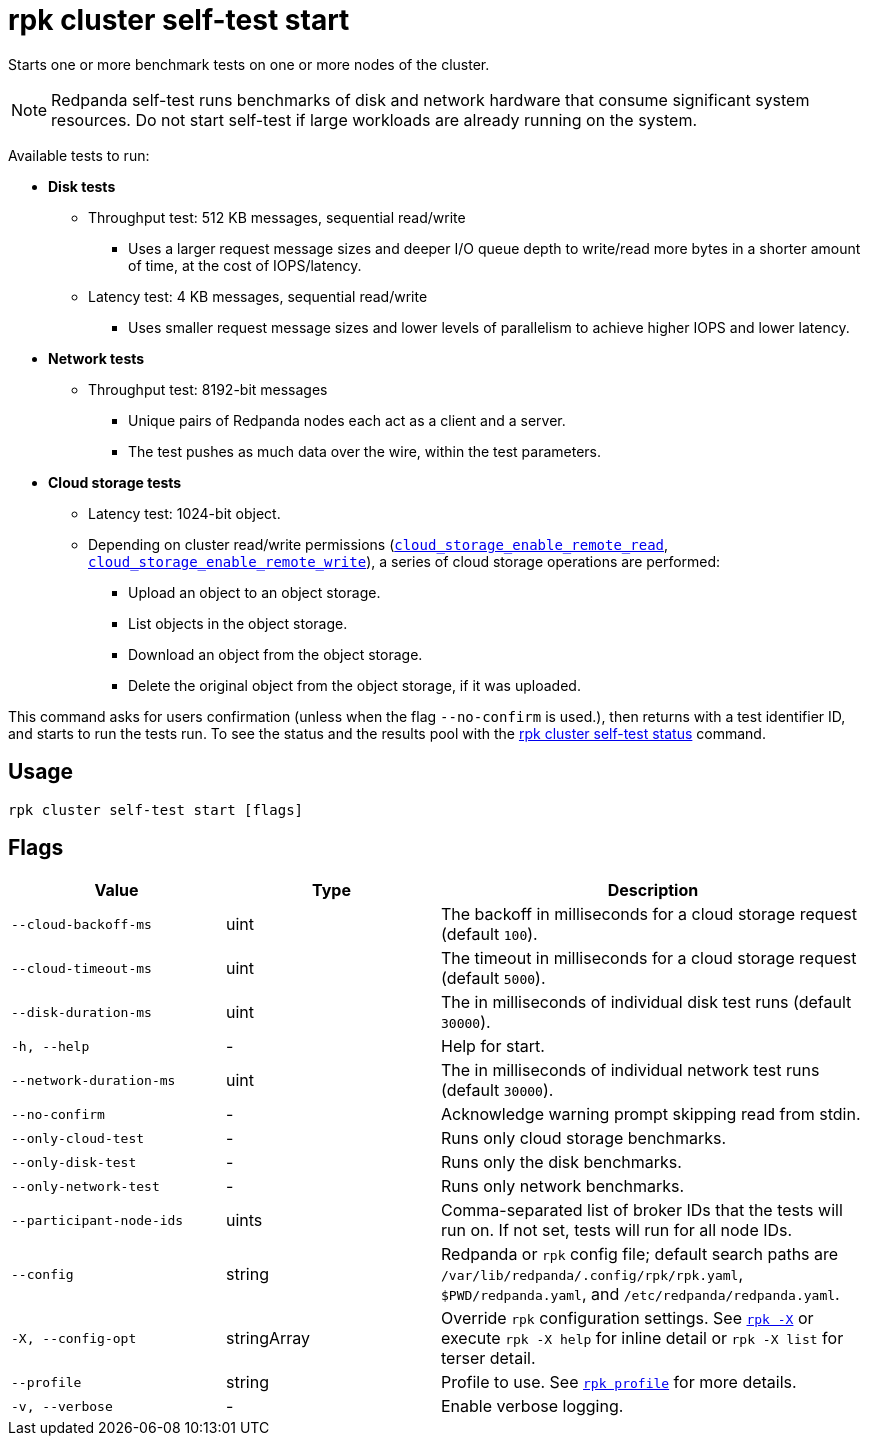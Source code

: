 = rpk cluster self-test start
:description: Reference for the 'rpk cluster self-test start' command. Starts one or more benchmark tests on one or more nodes of the cluster.

Starts one or more benchmark tests on one or more nodes of the cluster.

NOTE: Redpanda self-test runs benchmarks of disk and network hardware that consume significant system resources. Do not start self-test if large workloads are already running on the system. 

Available tests to run:

* *Disk tests*
** Throughput test: 512 KB messages, sequential read/write
*** Uses a larger request message sizes and deeper I/O queue depth to write/read more bytes in a shorter amount of time, at the cost of IOPS/latency.
** Latency test: 4 KB messages, sequential read/write
*** Uses smaller request message sizes and lower levels of parallelism to achieve higher IOPS and lower latency.
* *Network tests*
** Throughput test: 8192-bit messages
*** Unique pairs of Redpanda nodes each act as a client and a server.
*** The test pushes as much data over the wire, within the test parameters.
* *Cloud storage tests*
** Latency test: 1024-bit object.
** Depending on cluster read/write permissions (xref:reference:properties/object-storage-properties.adoc#cloud_storage_enable_remote_read[`cloud_storage_enable_remote_read`], xref:reference:properties/object-storage-properties.adoc#cloud_storage_enable_remote_write[`cloud_storage_enable_remote_write`]), a series of cloud storage operations are performed:
*** Upload an object to an object storage.
*** List objects in the object storage.
*** Download an object from the object storage.
*** Delete the original object from the object storage, if it was uploaded.

This command asks for users confirmation (unless when the flag `--no-confirm` is used.), then returns with a test identifier ID, and starts to run the tests run. To see the status and the results pool with the xref:./rpk-cluster-self-test-status.adoc[rpk cluster self-test status]
command.

== Usage

[,bash]
----
rpk cluster self-test start [flags]
----

== Flags

[cols="1m,1a,2a"]
|===
|*Value* |*Type* |*Description*

|--cloud-backoff-ms |uint | The backoff in milliseconds for a cloud storage request (default `100`).

|--cloud-timeout-ms |uint | The timeout in milliseconds for a cloud storage request (default `5000`).

|--disk-duration-ms |uint | The in milliseconds of individual
disk test runs (default `30000`).

|-h, --help |- |Help for start.

|--network-duration-ms |uint | The in milliseconds of individual
network test runs (default `30000`).

|--no-confirm |- |Acknowledge warning prompt skipping read from stdin.

|--only-cloud-test |- |Runs only cloud storage benchmarks.

|--only-disk-test |- |Runs only the disk benchmarks.

|--only-network-test |- |Runs only network benchmarks.

|--participant-node-ids |uints |Comma-separated list of broker IDs that the tests will run
on. If not set, tests will run for all node IDs.

|--config |string |Redpanda or `rpk` config file; default search paths are `/var/lib/redpanda/.config/rpk/rpk.yaml`, `$PWD/redpanda.yaml`, and `/etc/redpanda/redpanda.yaml`.

|-X, --config-opt |stringArray |Override `rpk` configuration settings. See xref:reference:rpk/rpk-x-options.adoc[`rpk -X`] or execute `rpk -X help` for inline detail or `rpk -X list` for terser detail.

|--profile |string |Profile to use. See xref:reference:rpk/rpk-profile.adoc[`rpk profile`] for more details.

|-v, --verbose |- |Enable verbose logging.
|===

